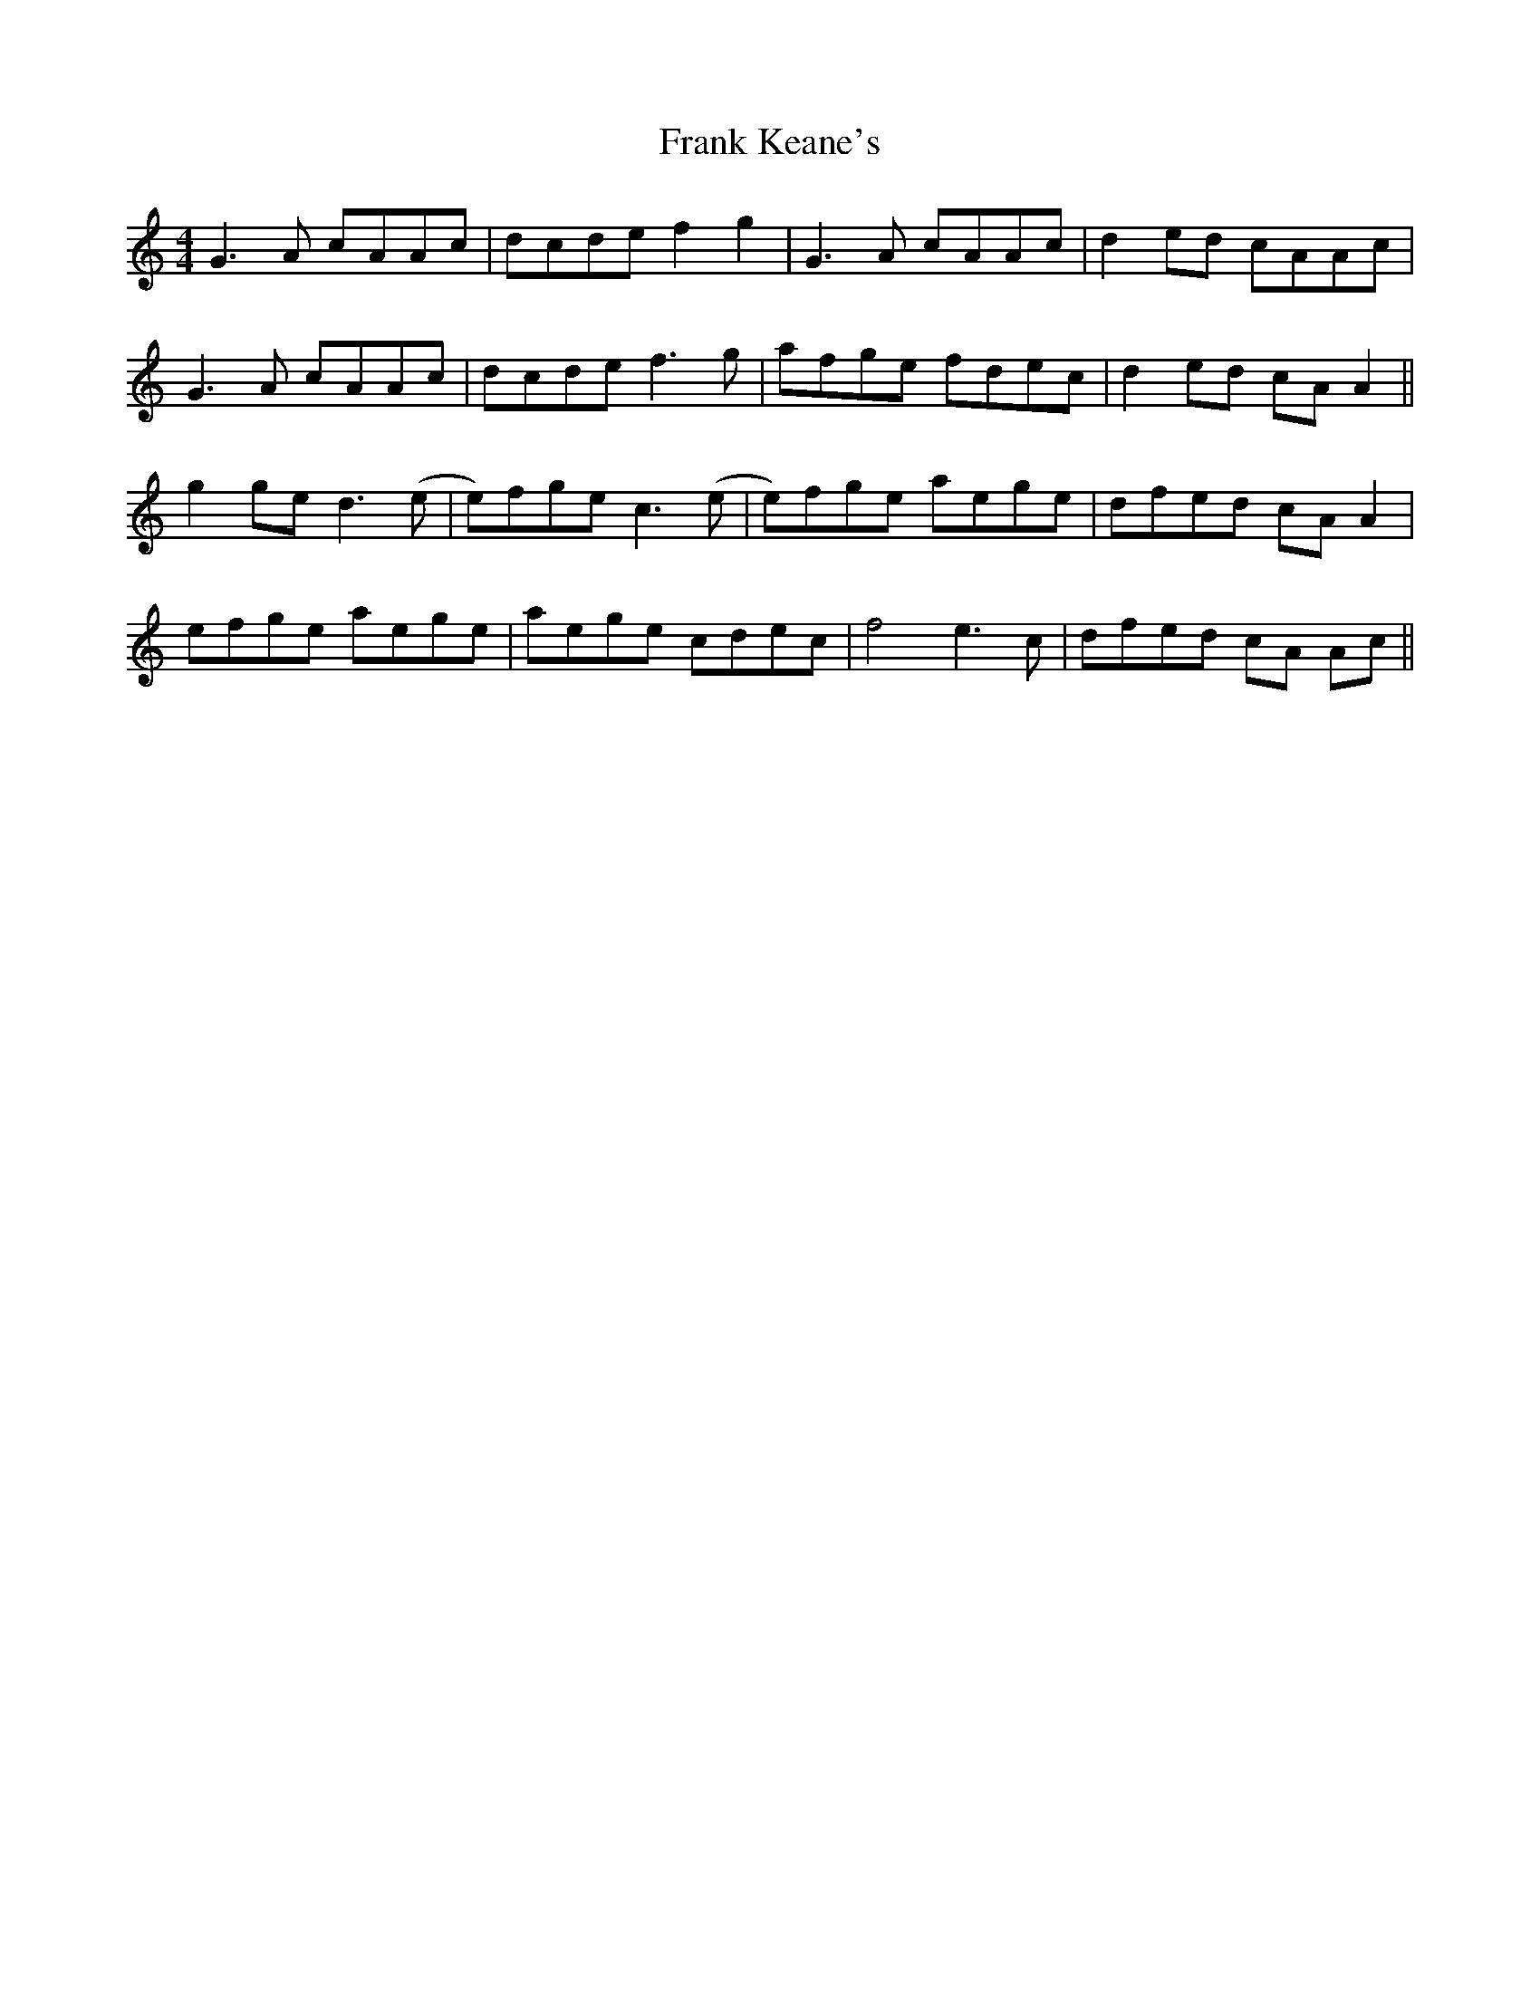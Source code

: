 X: 13996
T: Frank Keane's
R: reel
M: 4/4
K: Gmixolydian
G3 A cAAc|dcde f2g2|G3 A cAAc|d2 ed cAAc|
G3 A cAAc|dcde f3 g|afge fdec|d2 ed cA A2||
g2 ge d3 (e|e)fge c3 (e|e)fge aege|dfed cA A2|
efge aege|aege cdec|f4 e3c|dfed cA Ac||

